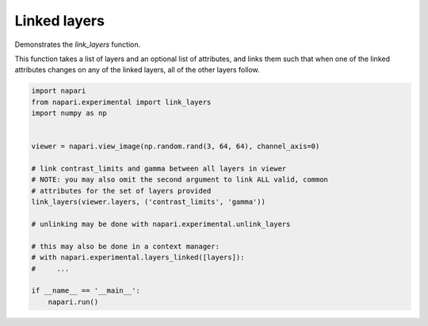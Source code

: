 
.. DO NOT EDIT.
.. THIS FILE WAS AUTOMATICALLY GENERATED BY SPHINX-GALLERY.
.. TO MAKE CHANGES, EDIT THE SOURCE PYTHON FILE:
.. "gallery/linked_layers.py"
.. LINE NUMBERS ARE GIVEN BELOW.

.. only:: html

    .. note::
        :class: sphx-glr-download-link-note

        Click :ref:`here <sphx_glr_download_gallery_linked_layers.py>`
        to download the full example code

.. rst-class:: sphx-glr-example-title

.. _sphx_glr_gallery_linked_layers.py:


Linked layers
=============

Demonstrates the `link_layers` function.

This function takes a list of layers and an optional list of attributes, and
links them such that when one of the linked attributes changes on any of the
linked layers, all of the other layers follow.

.. GENERATED FROM PYTHON SOURCE LINES 11-31



.. image-sg:: /gallery/images/sphx_glr_linked_layers_001.png
   :alt: linked layers
   :srcset: /gallery/images/sphx_glr_linked_layers_001.png
   :class: sphx-glr-single-img





.. code-block:: default

    import napari
    from napari.experimental import link_layers
    import numpy as np


    viewer = napari.view_image(np.random.rand(3, 64, 64), channel_axis=0)

    # link contrast_limits and gamma between all layers in viewer
    # NOTE: you may also omit the second argument to link ALL valid, common
    # attributes for the set of layers provided
    link_layers(viewer.layers, ('contrast_limits', 'gamma'))

    # unlinking may be done with napari.experimental.unlink_layers

    # this may also be done in a context manager:
    # with napari.experimental.layers_linked([layers]):
    #     ...

    if __name__ == '__main__':
        napari.run()


.. _sphx_glr_download_gallery_linked_layers.py:


.. only :: html

 .. container:: sphx-glr-footer
    :class: sphx-glr-footer-example



  .. container:: sphx-glr-download sphx-glr-download-python

     :download:`Download Python source code: linked_layers.py <linked_layers.py>`



  .. container:: sphx-glr-download sphx-glr-download-jupyter

     :download:`Download Jupyter notebook: linked_layers.ipynb <linked_layers.ipynb>`


.. only:: html

 .. rst-class:: sphx-glr-signature

    `Gallery generated by Sphinx-Gallery <https://sphinx-gallery.github.io>`_
